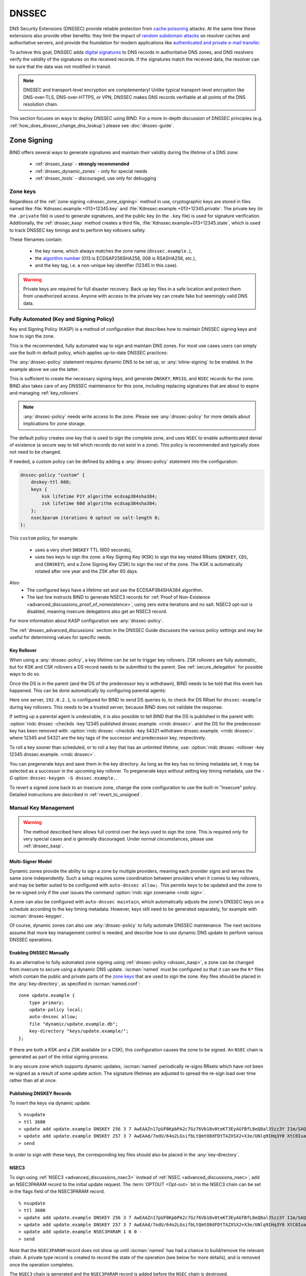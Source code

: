 .. Copyright (C) Internet Systems Consortium, Inc. ("ISC")
..
.. SPDX-License-Identifier: MPL-2.0
..
.. This Source Code Form is subject to the terms of the Mozilla Public
.. License, v. 2.0.  If a copy of the MPL was not distributed with this
.. file, you can obtain one at https://mozilla.org/MPL/2.0/.
..
.. See the COPYRIGHT file distributed with this work for additional
.. information regarding copyright ownership.

.. _dnssec:

DNSSEC
------
DNS Security Extensions (DNSSEC) provide reliable protection from
`cache poisoning`_ attacks. At the same time these extensions also provide other benefits:
they limit the impact of `random subdomain attacks`_ on resolver caches and authoritative
servers, and provide the foundation for modern applications like `authenticated
and private e-mail transfer`_.

To achieve this goal, DNSSEC adds `digital signatures`_ to DNS records in
authoritative DNS zones, and DNS resolvers verify the validity of the signatures on the
received records. If the signatures match the received data, the resolver can
be sure that the data was not modified in transit.

.. note::
   DNSSEC and transport-level encryption are complementary!
   Unlike typical transport-level encryption like DNS-over-TLS, DNS-over-HTTPS,
   or VPN, DNSSEC makes DNS records verifiable at all points of the DNS
   resolution chain.

This section focuses on ways to deploy DNSSEC using BIND. For a more in-depth
discussion of DNSSEC principles (e.g. :ref:`how_does_dnssec_change_dns_lookup`)
please see :doc:`dnssec-guide`.

.. _`cache poisoning`: https://en.wikipedia.org/wiki/DNS_cache_poisoning
.. _`random subdomain attacks`: https://www.isc.org/blogs/nsec-caching-should-limit-excessive-queries-to-dns-root/
.. _`digital signatures`: https://en.wikipedia.org/wiki/Digital_signature
.. _`authenticated and private e-mail transfer`: https://github.com/internetstandards/toolbox-wiki/blob/main/DANE-for-SMTP-how-to.md


.. _dnssec_zone_signing:

Zone Signing
~~~~~~~~~~~~

BIND offers several ways to generate signatures and maintain their validity
during the lifetime of a DNS zone:

  - :ref:`dnssec_kasp` - **strongly recommended**
  - :ref:`dnssec_dynamic_zones` - only for special needs
  - :ref:`dnssec_tools` - discouraged, use only for debugging

.. _zone_keys:

Zone keys
^^^^^^^^^
Regardless of the :ref:`zone-signing <dnssec_zone_signing>` method in use, cryptographic keys are
stored in files named like :file:`Kdnssec.example.+013+12345.key` and
:file:`Kdnssec.example.+013+12345.private`.
The private key (in the ``.private`` file) is used to generate signatures, and
the public key (in the ``.key`` file) is used for signature verification.
Additionally, the :ref:`dnssec_kasp` method creates a third file,
:file:`Kdnssec.example+013+12345.state`, which is used to track DNSSEC key timings
and to perform key rollovers safely.

These filenames contain:

   - the key name, which always matches the zone name (``dnssec.example.``),
   - the `algorithm number`_ (013 is ECDSAP256SHA256, 008 is RSASHA256, etc.),
   - and the key tag, i.e. a non-unique key identifier (12345 in this case).

.. _`algorithm number`: https://www.iana.org/assignments/dns-sec-alg-numbers/dns-sec-alg-numbers.xhtml#dns-sec-alg-numbers-1


.. warning::
   Private keys are required for full disaster recovery. Back up key files in a
   safe location and protect them from unauthorized access. Anyone with
   access to the private key can create fake but seemingly valid DNS data.


.. _dnssec_kasp:

Fully Automated (Key and Signing Policy)
^^^^^^^^^^^^^^^^^^^^^^^^^^^^^^^^^^^^^^^^

Key and Signing Policy (KASP) is a method of configuration that describes
how to maintain DNSSEC signing keys and how to sign the zone.

This is the recommended, fully automated way to sign and maintain DNS zones. For
most use cases users can simply use the built-in default policy, which applies
up-to-date DNSSEC practices:

.. code-block:: none
  :emphasize-lines: 4

    zone "dnssec.example" {
        type primary;
        file "dnssec.example.db";
        dnssec-policy default;
        inline-signing yes;
    };

The :any:`dnssec-policy` statement requires dynamic DNS to be set up, or
:any:`inline-signing` to be enabled. In the example above we use the latter.

This is sufficient to create the necessary signing keys, and generate
``DNSKEY``, ``RRSIG``, and ``NSEC`` records for the zone. BIND also takes
care of any DNSSEC maintenance for this zone, including replacing signatures
that are about to expire and managing :ref:`key_rollovers`.

.. note::
   :any:`dnssec-policy` needs write access to the zone. Please see
   :any:`dnssec-policy` for more details about implications for zone storage.

The default policy creates one key that is used to sign the complete zone,
and uses ``NSEC`` to enable authenticated denial of existence (a secure way
to tell which records do not exist in a zone). This policy is recommended
and typically does not need to be changed.

If needed, a custom policy can be defined by adding a :any:`dnssec-policy` statement
into the configuration:

.. code-block:: none


    dnssec-policy "custom" {
        dnskey-ttl 600;
        keys {
            ksk lifetime P1Y algorithm ecdsap384sha384;
            zsk lifetime 60d algorithm ecdsap384sha384;
        };
        nsec3param iterations 0 optout no salt-length 0;
    };

This ``custom`` policy, for example:

  - uses a very short ``DNSKEY`` TTL (600 seconds),
  - uses two keys to sign the zone: a Key Signing Key (KSK) to sign the key
    related RRsets (``DNSKEY``, ``CDS``, and ``CDNSKEY``), and a Zone Signing
    Key (ZSK) to sign the rest of the zone. The KSK is automatically
    rotated after one year and the ZSK after 60 days.

Also:
  - The configured keys have a lifetime set and use the ECDSAP384SHA384
    algorithm.
  - The last line instructs BIND to generate NSEC3 records for
    :ref:`Proof of Non-Existence <advanced_discussions_proof_of_nonexistence>`,
    using zero extra iterations and no salt. NSEC3 opt-out is disabled, meaning
    insecure delegations also get an NSEC3 record.

For more information about KASP configuration see :any:`dnssec-policy`.

The :ref:`dnssec_advanced_discussions` section in the DNSSEC Guide discusses the
various policy settings and may be useful for determining values for specific
needs.

Key Rollover
============

When using a :any:`dnssec-policy`, a key lifetime can be set to trigger
key rollovers. ZSK rollovers are fully automatic, but for KSK and CSK rollovers
a DS record needs to be submitted to the parent. See
:ref:`secure_delegation` for possible ways to do so.

Once the DS is in the parent (and the DS of the predecessor key is withdrawn),
BIND needs to be told that this event has happened. This can be done automatically
by configuring parental agents:

.. code-block:: none
  :emphasize-lines: 5

    zone "dnssec.example" {
        type primary;
        file "dnssec.example.db";
        dnssec-policy default;
        inline-signing yes;
        parental-agents { 192.0.2.1; };
    };

Here one server, ``192.0.2.1``, is configured for BIND to send DS queries to,
to check the DS RRset for ``dnssec-example`` during key rollovers. This needs
to be a trusted server, because BIND does not validate the response.

If setting up a parental agent is undesirable, it is also possible to tell BIND that the
DS is published in the parent with:
:option:`rndc dnssec -checkds -key 12345 published dnssec.example. <rndc dnssec>`.
and the DS for the predecessor key has been removed with:
:option:`rndc dnssec -checkds -key 54321 withdrawn dnssec.example. <rndc dnssec>`.
where 12345 and 54321 are the key tags of the successor and predecessor key,
respectively.

To roll a key sooner than scheduled, or to roll a key that
has an unlimited lifetime, use:
:option:`rndc dnssec -rollover -key 12345 dnssec.example. <rndc dnssec>`.

You can pregenerate keys and save them in the key directory. As long as the
key has no timing metadata set, it may be selected as a successor in the
upcoming key rollover. To pregenerate keys without setting key timing metadata,
use the `-G` option: ``dnssec-keygen -G dnssec.example.``.

To revert a signed zone back to an insecure zone, change
the zone configuration to use the built-in "insecure" policy. Detailed
instructions are described in :ref:`revert_to_unsigned`.

.. _dnssec_dynamic_zones:

Manual Key Management
^^^^^^^^^^^^^^^^^^^^^

.. warning::
   The method described here allows full control over the keys used to sign
   the zone. This is required only for very special cases and is generally
   discouraged. Under normal circumstances, please use :ref:`dnssec_kasp`.


.. _dnssec_dynamic_zones_multisigner_model:

Multi-Signer Model
==================

Dynamic zones provide the ability to sign a zone by multiple providers, meaning
each provider signs and serves the same zone independently. Such a setup requires
some coordination between providers when it comes to key rollovers, and may be
better suited to be configured with ``auto-dnssec allow;``. This permits keys to
be updated and the zone to be re-signed only if the user issues the command
:option:`rndc sign zonename <rndc sign>`.

A zone can also be configured with ``auto-dnssec maintain``, which automatically
adjusts the zone's DNSSEC keys on a schedule according to the key timing
metadata. However, keys still need to be generated separately, for
example with :iscman:`dnssec-keygen`.

Of course, dynamic zones can also use :any:`dnssec-policy` to fully automate DNSSEC
maintenance. The next sections assume that more key
management control is needed, and describe how to use dynamic DNS update to perform
various DNSSEC operations.

.. _dnssec_dynamic_zones_enabling_dnssec:

Enabling DNSSEC Manually
========================
As an alternative to fully automated zone signing using :ref:`dnssec-policy
<dnssec_kasp>`, a zone can be changed from insecure to secure using a dynamic
DNS update. :iscman:`named` must be configured so that it can see the ``K*``
files which contain the public and private parts of the `zone keys`_ that are
used to sign the zone. Key files should be placed in the :any:`key-directory`, as
specified in :iscman:`named.conf`:

::

       zone update.example {
           type primary;
           update-policy local;
           auto-dnssec allow;
           file "dynamic/update.example.db";
           key-directory "keys/update.example/";
       };

If there are both a KSK and a ZSK available (or a CSK), this configuration causes the
zone to be signed. An ``NSEC`` chain is generated as part of the initial signing
process.

In any secure zone which supports dynamic updates, :iscman:`named` periodically
re-signs RRsets which have not been re-signed as a result of some update action.
The signature lifetimes are adjusted to spread the re-sign load over time rather
than all at once.

.. _dnssec_dynamic_zones_publishing_dnskey_records:

Publishing DNSKEY Records
=========================

To insert the keys via dynamic update:

::

       % nsupdate
       > ttl 3600
       > update add update.example DNSKEY 256 3 7 AwEAAZn17pUF0KpbPA2c7Gz76Vb18v0teKT3EyAGfBfL8eQ8al35zz3Y I1m/SAQBxIqMfLtIwqWPdgthsu36azGQAX8=
       > update add update.example DNSKEY 257 3 7 AwEAAd/7odU/64o2LGsifbLtQmtO8dFDtTAZXSX2+X3e/UNlq9IHq3Y0 XtC0Iuawl/qkaKVxXe2lo8Ct+dM6UehyCqk=
       > send

In order to sign with these keys, the corresponding key files should also be
placed in the :any:`key-directory`.

.. _dnssec_dynamic_zones_nsec3:

NSEC3
=====

To sign using :ref:`NSEC3 <advanced_discussions_nsec3>` instead of :ref:`NSEC
<advanced_discussions_nsec>`, add an NSEC3PARAM record to the initial update
request. The :term:`OPTOUT <Opt-out>` bit in the NSEC3
chain can be set in the flags field of the
NSEC3PARAM record.

::

       % nsupdate
       > ttl 3600
       > update add update.example DNSKEY 256 3 7 AwEAAZn17pUF0KpbPA2c7Gz76Vb18v0teKT3EyAGfBfL8eQ8al35zz3Y I1m/SAQBxIqMfLtIwqWPdgthsu36azGQAX8=
       > update add update.example DNSKEY 257 3 7 AwEAAd/7odU/64o2LGsifbLtQmtO8dFDtTAZXSX2+X3e/UNlq9IHq3Y0 XtC0Iuawl/qkaKVxXe2lo8Ct+dM6UehyCqk=
       > update add update.example NSEC3PARAM 1 0 0 -
       > send

Note that the ``NSEC3PARAM`` record does not show up until :iscman:`named` has
had a chance to build/remove the relevant chain. A private type record is
created to record the state of the operation (see below for more details), and
is removed once the operation completes.

The ``NSEC3`` chain is generated and the ``NSEC3PARAM`` record is added before
the ``NSEC`` chain is destroyed.

While the initial signing and ``NSEC``/``NSEC3`` chain generation are occurring,
other updates are possible as well.

A new ``NSEC3PARAM`` record can be added via dynamic update. When the new
``NSEC3`` chain has been generated, the ``NSEC3PARAM`` flag field is set to
zero. At that point, the old ``NSEC3PARAM`` record can be removed. The old
chain is removed after the update request completes.

:iscman:`named` only supports creating new ``NSEC3`` chains where all the
``NSEC3`` records in the zone have the same ``OPTOUT`` state. :iscman:`named`
supports updates to zones where the ``NSEC3`` records in the chain have mixed
``OPTOUT`` state. :iscman:`named` does not support changing the ``OPTOUT``
state of an individual ``NSEC3`` record; if the ``OPTOUT`` state of an
individual ``NSEC3`` needs to be changed, the entire chain must be changed.

To switch back to ``NSEC``, use :iscman:`nsupdate` to remove any ``NSEC3PARAM``
records. The ``NSEC`` chain is generated before the ``NSEC3`` chain is removed.

.. _dnssec_dynamic_zones_dnskey_rollovers:

DNSKEY Rollovers
================

To perform key rollovers via a dynamic update, the ``K*`` files for the new keys
must be added so that :iscman:`named` can find them. The new ``DNSKEY`` RRs can
then be added via dynamic update. When the zones are being signed, they are
signed with the new key set; when the signing is complete, the private type
records are updated so that the last octet is non-zero.

If this is for a KSK, the parent and any trust anchor repositories of the new
KSK must be informed.

The maximum TTL in the zone must expire before removing the old ``DNSKEY``. If
it is a KSK that is being updated, the DS RRset in the parent must also be
updated and its TTL allowed to expire. This ensures that all clients are able to
verify at least one signature when the old ``DNSKEY`` is removed.

The old ``DNSKEY`` can be removed via ``UPDATE``, taking care to specify the
correct key. :iscman:`named` cleans out any signatures generated by the old
key after the update completes.

.. _dnssec_dynamic_zones_going_insecure:

Going Insecure
==============

To convert a signed zone to unsigned using dynamic DNS, delete all the
``DNSKEY`` records from the zone apex using :iscman:`nsupdate`. All signatures,
``NSEC`` or ``NSEC3`` chains, and associated ``NSEC3PARAM`` records are removed
automatically when the zone is supposed to be re-signed.

This requires the :any:`dnssec-secure-to-insecure` option to be set to ``yes`` in
:iscman:`named.conf`.

In addition, if the ``auto-dnssec maintain`` or a :any:`dnssec-policy` is used, it
should be removed or changed to ``allow`` instead; otherwise it will re-sign.

.. _dnssec_tools:

Manual Signing
^^^^^^^^^^^^^^

There are several tools available to manually sign a zone.

.. warning::

   Please note manual procedures are available mainly for backwards
   compatibility and should be used only by expert users with specific needs.

To set up a DNSSEC secure zone manually, a series of steps
must be followed. Please see chapter
:ref:`advanced_discussions_manual_key_management_and_signing` in the
:doc:`dnssec-guide` for more information.

Monitoring with Private Type Records
^^^^^^^^^^^^^^^^^^^^^^^^^^^^^^^^^^^^

The state of the signing process is signaled by private type records (with a
default type value of 65534). When signing is complete, those records with a
non-zero initial octet have a non-zero value for the final octet.

If the first octet of a private type record is non-zero, the record indicates
either that the zone needs to be signed with the key matching the record, or
that all signatures that match the record should be removed. Here are the
meanings of the different values of the first octet:

   - algorithm (octet 1)

   - key ID in network order (octet 2 and 3)

   - removal flag (octet 4)

   - complete flag (octet 5)

Only records flagged as "complete" can be removed via dynamic update; attempts
to remove other private type records are silently ignored.

If the first octet is zero (this is a reserved algorithm number that should
never appear in a ``DNSKEY`` record), the record indicates that changes to the
``NSEC3`` chains are in progress. The rest of the record contains an
``NSEC3PARAM`` record, while the flag field tells what operation to perform
based on the flag bits:

   0x01 OPTOUT

   0x80 CREATE

   0x40 REMOVE

   0x20 NONSEC

.. _secure_delegation:

Secure Delegation
~~~~~~~~~~~~~~~~~

Once a zone is signed on the authoritative servers, the last remaining step
is to establish chain of trust [#validation]_ between the parent zone
(``example.``) and the local zone (``dnssec.example.``).

Generally the procedure is:

  - **Wait** for stale data to expire from caches. The amount of time required
    is equal to the maximum TTL value used in the zone before signing. This
    step ensures that unsigned data expire from caches and resolvers do not get
    confused by missing signatures.
  - Insert/update DS records in the parent zone (``dnssec.example. DS`` record).

There are multiple ways to update DS records in the parent zone. Refer to the
documentation for the parent zone to find out which options are applicable to
a given case zone. Generally the options are, from most- to least-recommended:

  - Automatically update the DS record in the parent zone using
    ``CDS``/``CDNSKEY`` records automatically generated by BIND. This requires
    support for :rfc:`7344` in either parent zone, registry, or registrar. In
    that case, configure BIND to :ref:`monitor DS records in the parent
    zone <cds_cdnskey>` and everything will happen automatically at the right
    time.
  - Query the zone for automatically generated ``CDS`` or ``CDNSKEY`` records using
    :iscman:`dig`, and then insert these records into the parent zone using
    the method specified by the parent zone (web form, e-mail, API, ...).
  - Generate DS records manually using the :iscman:`dnssec-dsfromkey` utility on
    `zone keys`_, and then insert them into the parent zone.

.. [#validation] For further details on how the chain of trust is used in practice, see
                :ref:`dnssec_12_steps` in the :doc:`dnssec-guide`.



DNSSEC Validation
~~~~~~~~~~~~~~~~~

The BIND resolver validates answers from authoritative servers by default. This
behavior is controlled by the configuration statement :namedconf:ref:`dnssec-validation`.

By default a trust anchor for the DNS root zone is used.
This trust anchor is provided as part of BIND and is kept up-to-date using
:ref:`rfc5011.support`.

.. note::
   DNSSEC validation works "out of the box" and does not require
   additional configuration. Additional configuration options are intended only
   for special cases.

To validate answers, the resolver needs at least one trusted starting point,
a "trust anchor." Essentially, trust anchors are copies of ``DNSKEY`` RRs for
zones that are used to form the first link in the cryptographic chain of trust.
Alternative trust anchors can be specified using :any:`trust-anchors`, but
this setup is very unusual and is recommended only for expert use.
For more information, see :ref:`trust_anchors_description` in the
:doc:`dnssec-guide`.

The BIND authoritative server does not verify signatures on load, so zone keys
for authoritative zones do not need to be specified in the configuration
file.

Validation Failures
^^^^^^^^^^^^^^^^^^^

When DNSSEC validation is configured, the resolver rejects any answers from
signed, secure zones which fail to validate, and returns SERVFAIL to the
client.

Responses may fail to validate for any of several reasons, including
missing, expired, or invalid signatures; a key which does not match the
DS RRset in the parent zone; or an insecure response from a zone which,
according to its parent, should have been secure.

For more information see :ref:`dnssec_troubleshooting`.

Coexistence With Unsigned (Insecure) Zones
^^^^^^^^^^^^^^^^^^^^^^^^^^^^^^^^^^^^^^^^^^

Zones not protected by DNSSEC are called "insecure," and these zones seamlessly
coexist with signed zones.

When the validator receives a response from an unsigned zone that has
a signed parent, it must confirm with the parent that the zone was
intentionally left unsigned. It does this by verifying, via signed
and validated :ref:`NSEC/NSEC3 records
<advanced_discussions_proof_of_nonexistence>`, that the parent zone contains no
DS records for the child.

If the validator *can* prove that the zone is insecure, then the
response is accepted. However, if it cannot, the validator must assume an
insecure response to be a forgery; it rejects the response and logs
an error.

The logged error reads "insecurity proof failed" and "got insecure
response; parent indicates it should be secure."
